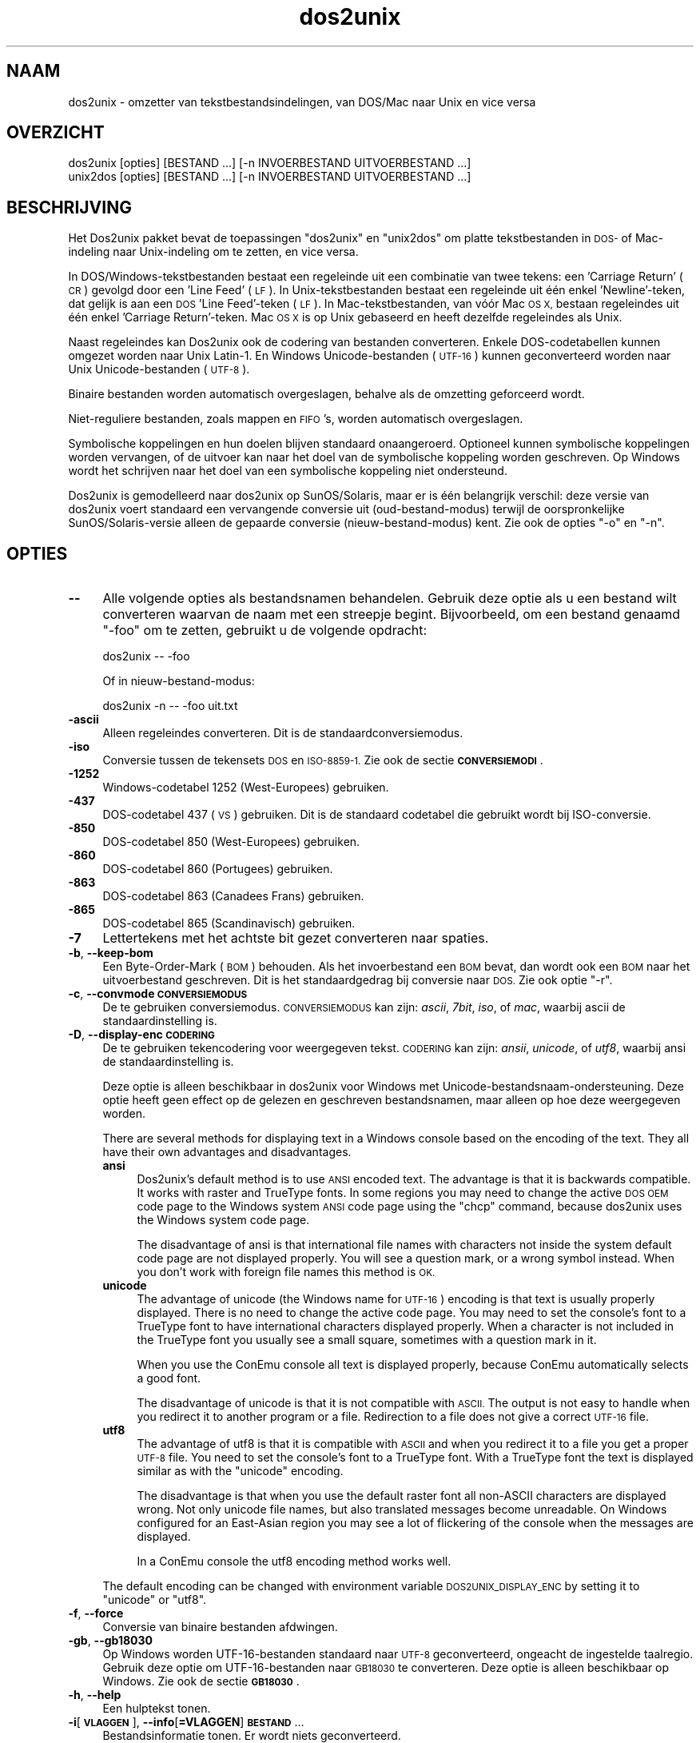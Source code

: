 .\" Automatically generated by Pod::Man 2.28 (Pod::Simple 3.31)
.\"
.\" Standard preamble:
.\" ========================================================================
.de Sp \" Vertical space (when we can't use .PP)
.if t .sp .5v
.if n .sp
..
.de Vb \" Begin verbatim text
.ft CW
.nf
.ne \\$1
..
.de Ve \" End verbatim text
.ft R
.fi
..
.\" Set up some character translations and predefined strings.  \*(-- will
.\" give an unbreakable dash, \*(PI will give pi, \*(L" will give a left
.\" double quote, and \*(R" will give a right double quote.  \*(C+ will
.\" give a nicer C++.  Capital omega is used to do unbreakable dashes and
.\" therefore won't be available.  \*(C` and \*(C' expand to `' in nroff,
.\" nothing in troff, for use with C<>.
.tr \(*W-
.ds C+ C\v'-.1v'\h'-1p'\s-2+\h'-1p'+\s0\v'.1v'\h'-1p'
.ie n \{\
.    ds -- \(*W-
.    ds PI pi
.    if (\n(.H=4u)&(1m=24u) .ds -- \(*W\h'-12u'\(*W\h'-12u'-\" diablo 10 pitch
.    if (\n(.H=4u)&(1m=20u) .ds -- \(*W\h'-12u'\(*W\h'-8u'-\"  diablo 12 pitch
.    ds L" ""
.    ds R" ""
.    ds C` ""
.    ds C' ""
'br\}
.el\{\
.    ds -- \|\(em\|
.    ds PI \(*p
.    ds L" ``
.    ds R" ''
.    ds C`
.    ds C'
'br\}
.\"
.\" Escape single quotes in literal strings from groff's Unicode transform.
.ie \n(.g .ds Aq \(aq
.el       .ds Aq '
.\"
.\" If the F register is turned on, we'll generate index entries on stderr for
.\" titles (.TH), headers (.SH), subsections (.SS), items (.Ip), and index
.\" entries marked with X<> in POD.  Of course, you'll have to process the
.\" output yourself in some meaningful fashion.
.\"
.\" Avoid warning from groff about undefined register 'F'.
.de IX
..
.nr rF 0
.if \n(.g .if rF .nr rF 1
.if (\n(rF:(\n(.g==0)) \{
.    if \nF \{
.        de IX
.        tm Index:\\$1\t\\n%\t"\\$2"
..
.        if !\nF==2 \{
.            nr % 0
.            nr F 2
.        \}
.    \}
.\}
.rr rF
.\" ========================================================================
.\"
.IX Title "dos2unix 1"
.TH dos2unix 1 "2015-09-30" "dos2unix" "2015-09-30"
.\" For nroff, turn off justification.  Always turn off hyphenation; it makes
.\" way too many mistakes in technical documents.
.if n .ad l
.nh
.SH "NAAM"
.IX Header "NAAM"
dos2unix \- omzetter van tekstbestandsindelingen, van DOS/Mac naar Unix en
vice versa
.SH "OVERZICHT"
.IX Header "OVERZICHT"
.Vb 2
\&    dos2unix [opties] [BESTAND ...] [\-n INVOERBESTAND UITVOERBESTAND ...]
\&    unix2dos [opties] [BESTAND ...] [\-n INVOERBESTAND UITVOERBESTAND ...]
.Ve
.SH "BESCHRIJVING"
.IX Header "BESCHRIJVING"
Het Dos2unix pakket bevat de toepassingen \f(CW\*(C`dos2unix\*(C'\fR en \f(CW\*(C`unix2dos\*(C'\fR om
platte tekstbestanden in \s-1DOS\-\s0 of Mac-indeling naar Unix-indeling om te
zetten, en vice versa.
.PP
In DOS/Windows\-tekstbestanden bestaat een regeleinde uit een combinatie van
twee tekens: een 'Carriage Return' (\s-1CR\s0) gevolgd door een 'Line Feed' (\s-1LF\s0).
In Unix-tekstbestanden bestaat een regeleinde uit één enkel 'Newline'\-teken,
dat gelijk is aan een \s-1DOS \s0'Line Feed'-teken (\s-1LF\s0).   In Mac-tekstbestanden,
van vóór Mac \s-1OS X,\s0 bestaan regeleindes uit één enkel 'Carriage
Return'-teken.  Mac \s-1OS X\s0 is op Unix gebaseerd en heeft dezelfde regeleindes
als Unix.
.PP
Naast regeleindes kan Dos2unix ook de codering van bestanden converteren.
Enkele DOS-codetabellen kunnen omgezet worden naar Unix Latin\-1.  En Windows
Unicode-bestanden (\s-1UTF\-16\s0) kunnen geconverteerd worden naar Unix
Unicode-bestanden (\s-1UTF\-8\s0).
.PP
Binaire bestanden worden automatisch overgeslagen, behalve als de omzetting
geforceerd wordt.
.PP
Niet-reguliere bestanden, zoals mappen en \s-1FIFO\s0's, worden automatisch
overgeslagen.
.PP
Symbolische koppelingen en hun doelen blijven standaard onaangeroerd.
Optioneel kunnen symbolische koppelingen worden vervangen, of de uitvoer kan
naar het doel van de symbolische koppeling worden geschreven.  Op Windows
wordt het schrijven naar het doel van een symbolische koppeling niet
ondersteund.
.PP
Dos2unix is gemodelleerd naar dos2unix op SunOS/Solaris, maar er is één
belangrijk verschil: deze versie van dos2unix voert standaard een
vervangende conversie uit (oud-bestand-modus) terwijl de oorspronkelijke
SunOS/Solaris\-versie alleen de gepaarde conversie (nieuw-bestand-modus)
kent.  Zie ook de opties \f(CW\*(C`\-o\*(C'\fR en \f(CW\*(C`\-n\*(C'\fR.
.SH "OPTIES"
.IX Header "OPTIES"
.IP "\fB\-\-\fR" 4
.IX Item "--"
Alle volgende opties als bestandsnamen behandelen.  Gebruik deze optie als u
een bestand wilt converteren waarvan de naam met een streepje begint.
Bijvoorbeeld, om een bestand genaamd \*(L"\-foo\*(R" om te zetten, gebruikt u de
volgende opdracht:
.Sp
.Vb 1
\&    dos2unix \-\- \-foo
.Ve
.Sp
Of in nieuw-bestand-modus:
.Sp
.Vb 1
\&    dos2unix \-n \-\- \-foo uit.txt
.Ve
.IP "\fB\-ascii\fR" 4
.IX Item "-ascii"
Alleen regeleindes converteren.  Dit is de standaardconversiemodus.
.IP "\fB\-iso\fR" 4
.IX Item "-iso"
Conversie tussen de tekensets \s-1DOS\s0 en \s-1ISO\-8859\-1. \s0 Zie ook de sectie
\&\fB\s-1CONVERSIEMODI\s0\fR.
.IP "\fB\-1252\fR" 4
.IX Item "-1252"
Windows-codetabel 1252 (West-Europees) gebruiken.
.IP "\fB\-437\fR" 4
.IX Item "-437"
DOS-codetabel 437 (\s-1VS\s0) gebruiken.  Dit is de standaard codetabel die
gebruikt wordt bij ISO-conversie.
.IP "\fB\-850\fR" 4
.IX Item "-850"
DOS-codetabel 850 (West-Europees) gebruiken.
.IP "\fB\-860\fR" 4
.IX Item "-860"
DOS-codetabel 860 (Portugees) gebruiken.
.IP "\fB\-863\fR" 4
.IX Item "-863"
DOS-codetabel 863 (Canadees Frans) gebruiken.
.IP "\fB\-865\fR" 4
.IX Item "-865"
DOS-codetabel 865 (Scandinavisch) gebruiken.
.IP "\fB\-7\fR" 4
.IX Item "-7"
Lettertekens met het achtste bit gezet converteren naar spaties.
.IP "\fB\-b\fR, \fB\-\-keep\-bom\fR" 4
.IX Item "-b, --keep-bom"
Een Byte-Order-Mark (\s-1BOM\s0) behouden.  Als het invoerbestand een \s-1BOM\s0 bevat,
dan wordt ook een \s-1BOM\s0 naar het uitvoerbestand geschreven.  Dit is het
standaardgedrag bij conversie naar \s-1DOS. \s0 Zie ook optie \f(CW\*(C`\-r\*(C'\fR.
.IP "\fB\-c\fR, \fB\-\-convmode \s-1CONVERSIEMODUS\s0\fR" 4
.IX Item "-c, --convmode CONVERSIEMODUS"
De te gebruiken conversiemodus.  \s-1CONVERSIEMODUS\s0 kan zijn: \fIascii\fR, \fI7bit\fR,
\&\fIiso\fR, of \fImac\fR, waarbij ascii de standaardinstelling is.
.IP "\fB\-D\fR, \fB\-\-display\-enc \s-1CODERING\s0\fR" 4
.IX Item "-D, --display-enc CODERING"
De te gebruiken tekencodering voor weergegeven tekst.  \s-1CODERING\s0 kan zijn:
\&\fIansii\fR, \fIunicode\fR, of \fIutf8\fR, waarbij ansi de standaardinstelling is.
.Sp
Deze optie is alleen beschikbaar in dos2unix voor Windows met
Unicode-bestandsnaam-ondersteuning.  Deze optie heeft geen effect op de
gelezen en geschreven bestandsnamen, maar alleen op hoe deze weergegeven
worden.
.Sp
There are several methods for displaying text in a Windows console based on
the encoding of the text. They all have their own advantages and
disadvantages.
.RS 4
.IP "\fBansi\fR" 4
.IX Item "ansi"
Dos2unix's default method is to use \s-1ANSI\s0 encoded text. The advantage is that
it is backwards compatible. It works with raster and TrueType fonts. In some
regions you may need to change the active \s-1DOS OEM\s0 code page to the Windows
system \s-1ANSI\s0 code page using the \f(CW\*(C`chcp\*(C'\fR command, because dos2unix uses the
Windows system code page.
.Sp
The disadvantage of ansi is that international file names with characters
not inside the system default code page are not displayed properly. You will
see a question mark, or a wrong symbol instead. When you don't work with
foreign file names this method is \s-1OK.\s0
.IP "\fBunicode\fR" 4
.IX Item "unicode"
The advantage of unicode (the Windows name for \s-1UTF\-16\s0) encoding is that text
is usually properly displayed. There is no need to change the active code
page.  You may need to set the console's font to a TrueType font to have
international characters displayed properly. When a character is not
included in the TrueType font you usually see a small square, sometimes with
a question mark in it.
.Sp
When you use the ConEmu console all text is displayed properly, because
ConEmu automatically selects a good font.
.Sp
The disadvantage of unicode is that it is not compatible with \s-1ASCII.\s0 The
output is not easy to handle when you redirect it to another program or a
file.  Redirection to a file does not give a correct \s-1UTF\-16\s0 file.
.IP "\fButf8\fR" 4
.IX Item "utf8"
The advantage of utf8 is that it is compatible with \s-1ASCII\s0 and when you
redirect it to a file you get a proper \s-1UTF\-8\s0 file. You need to set the
console's font to a TrueType font. With a TrueType font the text is
displayed similar as with the \f(CW\*(C`unicode\*(C'\fR encoding.
.Sp
The disadvantage is that when you use the default raster font all non-ASCII
characters are displayed wrong. Not only unicode file names, but also
translated messages become unreadable. On Windows configured for an
East-Asian region you may see a lot of flickering of the console when the
messages are displayed.
.Sp
In a ConEmu console the utf8 encoding method works well.
.RE
.RS 4
.Sp
The default encoding can be changed with environment variable
\&\s-1DOS2UNIX_DISPLAY_ENC\s0 by setting it to \f(CW\*(C`unicode\*(C'\fR or \f(CW\*(C`utf8\*(C'\fR.
.RE
.IP "\fB\-f\fR, \fB\-\-force\fR" 4
.IX Item "-f, --force"
Conversie van binaire bestanden afdwingen.
.IP "\fB\-gb\fR, \fB\-\-gb18030\fR" 4
.IX Item "-gb, --gb18030"
Op Windows worden UTF\-16\-bestanden standaard naar \s-1UTF\-8\s0 geconverteerd,
ongeacht de ingestelde taalregio.  Gebruik deze optie om UTF\-16\-bestanden
naar \s-1GB18030\s0 te converteren.  Deze optie is alleen beschikbaar op Windows.
Zie ook de sectie \fB\s-1GB18030\s0\fR.
.IP "\fB\-h\fR, \fB\-\-help\fR" 4
.IX Item "-h, --help"
Een hulptekst tonen.
.IP "\fB\-i\fR[\fB\s-1VLAGGEN\s0\fR], \fB\-\-info\fR[\fB=VLAGGEN\fR] \fB\s-1BESTAND\s0\fR..." 4
.IX Item "-i[VLAGGEN], --info[=VLAGGEN] BESTAND..."
Bestandsinformatie tonen.  Er wordt niets geconverteerd.
.Sp
De volgende informatie wordt weergegeven, in deze volgorde: het aantal
DOS-regeleindes, het aantal Unix-regeleindes, het aantal Mac-regeleindes, de
Byte-Order-Mark, of het een tekst\- of binair bestand is, en de bestandsnaam.
.Sp
Voorbeelduitvoer:
.Sp
.Vb 8
\&     6       0       0  no_bom    text    dos.txt
\&     0       6       0  no_bom    text    unix.txt
\&     0       0       6  no_bom    text    mac.txt
\&     6       6       6  no_bom    text    mixed.txt
\&    50       0       0  UTF\-16LE  text    utf16le.txt
\&     0      50       0  no_bom    text    utf8unix.txt
\&    50       0       0  UTF\-8     text    utf8dos.txt
\&     2     418     219  no_bom    binary  dos2unix.exe
.Ve
.Sp
Bij de optie kunnen één of meer vlaggen meegegeven worden om de uitvoer te
beperken.
.RS 4
.IP "\fBd\fR" 4
.IX Item "d"
Het aantal DOS-regeleindes tonen.
.IP "\fBu\fR" 4
.IX Item "u"
Het aantal Unix-regeleindes tonen.
.IP "\fBm\fR" 4
.IX Item "m"
Het aantal Mac-regeleindes tonen.
.IP "\fBb\fR" 4
.IX Item "b"
De Byte-Order-Mark tonen.
.IP "\fBt\fR" 4
.IX Item "t"
Tonen of het bestand tekst is of binair.
.IP "\fBc\fR" 4
.IX Item "c"
Alleen de namen tonen van de bestanden die geconverteerd zouden worden.
.Sp
Met de vlag \f(CW\*(C`c\*(C'\fR toont dos2unix alleen de bestanden die DOS-regeleindes
bevatten, en unix2dos alleen de bestanden die Unix-regeleindes bevatten.
.RE
.RS 4
.Sp
Voorbeelden:
.Sp
Informatie weergeven voor alle bestanden met de extensie 'txt':
.Sp
.Vb 1
\&    dos2unix \-i *.txt
.Ve
.Sp
Alleen de aantallen DOS-regeleindes en Unix-regeleindes tonen:
.Sp
.Vb 1
\&    dos2unix \-idu *.txt
.Ve
.Sp
Alleen de Byte-Order-Mark tonen:
.Sp
.Vb 1
\&    dos2unix \-\-info=b *.txt
.Ve
.Sp
De bestanden opsommen die DOS-regeleindes bevatten:
.Sp
.Vb 1
\&    dos2unix \-ic *.txt
.Ve
.Sp
De bestanden opsommen die Unix-regeleindes bevatten:
.Sp
.Vb 1
\&    unix2dos \-ic *.txt
.Ve
.Sp
Alleen bestanden die DOS-regeleindes bevatten converteren en andere
bestanden ongemoeid laten:
.Sp
.Vb 1
\&    dos2unix \-ic *.txt | xargs dos2unix
.Ve
.Sp
De bestanden vinden die DOS-regeleindes bevatten:
.Sp
.Vb 1
\&    find \-name \*(Aq*.txt\*(Aq | xargs dos2unix \-ic
.Ve
.RE
.IP "\fB\-k\fR, \fB\-\-keepdate\fR" 4
.IX Item "-k, --keepdate"
Het tijdsstempel van het invoerbestand behouden voor het uitvoerbestand.
.IP "\fB\-L\fR, \fB\-\-license\fR" 4
.IX Item "-L, --license"
De softwarelicentie tonen.
.IP "\fB\-l\fR, \fB\-\-newline\fR" 4
.IX Item "-l, --newline"
Een extra regeleinde toevoegen.
.Sp
\&\fBdos2unix\fR: Alleen DOS-regeleindes worden omgezet naar twee
Unix-regeleindes.  In Mac-modus worden alleen Mac-regeleindes omgezet naar
twee Unix-regeleindes.
.Sp
\&\fBunix2dos\fR: Alleen Unix-regeleindes worden omgezet naar twee
DOS-regeleindes.  In Mac-modus worden Unix-regeleindes omgezet naar twee
Mac-regeleindes.
.IP "\fB\-m\fR, \fB\-\-add\-bom\fR" 4
.IX Item "-m, --add-bom"
Een Byte-Order-Mark (\s-1BOM\s0) naar het uitvoerbestand schrijven.  Standaard
wordt een \s-1UTF\-8\-BOM\s0 geschreven.
.Sp
Als het invoerbestand in \s-1UTF\-16\s0 is, en de optie \f(CW\*(C`\-u\*(C'\fR is gegeven, dan wordt
een \s-1UTF\-16\-BOM\s0 geschreven.
.Sp
Gebruik deze optie nooit als de codering van het uitvoerbestand niet \s-1UTF\-8,
UTF\-16,\s0 of \s-1GB18030\s0 is.  Zie ook de sectie \fB\s-1UNICODE\s0\fR.
.IP "\fB\-n\fR, \fB\-\-newfile \s-1INVOERBESTAND UITVOERBESTAND\s0\fR ..." 4
.IX Item "-n, --newfile INVOERBESTAND UITVOERBESTAND ..."
Nieuw-bestand-modus.  Het bestand \s-1INVOERBESTAND\s0 converteren en naar bestand
\&\s-1UITVOERBESTAND\s0 schrijven. Bestandsnamen moeten opgegeven worden in paren.
Jokertekens moeten \fIniet\fRgebruikt worden, anders \fIverlies\fR je de
bestanden.
.Sp
De gebruiker die de conversie start in nieuw-bestand (gepaarde) modus wordt
de eigenaar van het geconverteerde bestand.  De lees/schrijf\-toegangsrechten
van het nieuwe bestand worden de toegangsrechten van het originele bestand
minus de \fIumask\fR\|(1) van de gebruiker die de conversie draait.
.IP "\fB\-o\fR, \fB\-\-oldfile \s-1BESTAND\s0\fR ..." 4
.IX Item "-o, --oldfile BESTAND ..."
Oud-bestand-modus.  Het bestand \s-1BESTAND\s0 converteren en overschrijven.  Dit
is de standaard modus.  Jokertekens kunnen gebruikt worden.
.Sp
In oud-bestand (vervangende) modus krijgt het geconverteerde bestand
dezelfde eigenaar, groep en lees/schrijf\-rechten als het originele bestand.
Ook wanneer het bestand wordt omgezet door een andere gebruiker die
schrijfrechten heeft op het bestand (b.v. gebruiker root).  De omzetting
wordt afgebroken wanneer het niet mogelijk is de originele waardes te
behouden.  Verandering van eigenaar kan betekenen dat de originele eigenaar
het bestand niet meer kan lezen.  Verandering van groep zou een
veiligheidsrisico kunnen zijn, het bestand zou leesbaar kunnen worden voor
personen voor wie het niet bestemd is.  Behoud van eigenaar, groep en
lees/schrijf\-rechten wordt alleen ondersteund op Unix.
.IP "\fB\-q\fR, \fB\-\-quiet\fR" 4
.IX Item "-q, --quiet"
Stille werking.  Alle waarschuwingen onderdrukken.  De afsluitwaarde is nul,
behalve wanneer verkeerde opties worden gegeven.
.IP "\fB\-r\fR, \fB\-\-remove\-bom\fR" 4
.IX Item "-r, --remove-bom"
Een Byte-Order-Mark (\s-1BOM\s0) verwijderen.  Er wordt geen \s-1BOM\s0 naar het
uitvoerbestand geschreven.  Dit is het standaardgedrag bij conversie naar
Unix.  Zie ook optie \f(CW\*(C`\-b\*(C'\fR.
.IP "\fB\-s\fR, \fB\-\-safe\fR" 4
.IX Item "-s, --safe"
Binaire bestanden overslaan (standaard).
.IP "\fB\-u\fR, \fB\-\-keep\-utf16\fR" 4
.IX Item "-u, --keep-utf16"
De originele UTF\-16\-codering van het invoerbestand behouden.  Het
uitvoerbestand wordt in dezelfde UTF\-16\-codering (little endian of big
endian) geschreven als het invoerbestand.  Dit voorkomt conversie naar
\&\s-1UTF\-8. \s0 Er wordt ook een corresponderende \s-1UTF\-16\-BOM\s0 geschreven.  Deze optie
kan uitgeschakeld worden met de optie \f(CW\*(C`\-ascii\*(C'\fR.
.IP "\fB\-ul\fR, \fB\-\-assume\-utf16le\fR" 4
.IX Item "-ul, --assume-utf16le"
Veronderstellen dat de indeling van het invoerbestand \s-1UTF\-16LE\s0 is.
.Sp
Wanneer het invoerbestand een Byte-Order-Mark (\s-1BOM\s0) bevat, dan gaat deze \s-1BOM\s0
vóór deze optie.
.Sp
Wanneer een verkeerde aanname is gemaakt (het invoerbestand was geen
\&\s-1UTF\-16LE\s0) en de conversie verliep met succes, dan krijgt u een UTF\-8\-bestand
met verkeerde tekst.  De verkeerde conversie kan ongedaan worden gemaakt
door met \fIiconv\fR\|(1) het UTF\-8\-uitvoerbestand terug om te zetten naar
\&\s-1UTF\-16LE. \s0 Dit zal het originele bestand terug brengen.
.Sp
De aanname van \s-1UTF\-16LE\s0 werkt als een \fIconversiemodus\fR.  Door de
standaardmodus \fIascii\fR in te schakelen wordt de UTF\-16LE\-veronderstelling
uitgeschakeld.
.IP "\fB\-ub\fR, \fB\-\-assume\-utf16be\fR" 4
.IX Item "-ub, --assume-utf16be"
Veronderstellen dat de indeling van het invoerbestand \s-1UTF\-16BE\s0 is.
.Sp
Deze optie werkt hetzelfde als optie \f(CW\*(C`\-ul\*(C'\fR.
.IP "\fB\-v\fR, \fB\-\-verbose\fR" 4
.IX Item "-v, --verbose"
Extra meldingen weergeven.  Er wordt extra informatie getoond over
Byte-Order-Marks en het aantal geconverteerde regeleindes.
.IP "\fB\-F\fR, \fB\-\-follow\-symlink\fR" 4
.IX Item "-F, --follow-symlink"
Symbolische koppelingen volgen en de doelen converteren.
.IP "\fB\-R\fR, \fB\-\-replace\-symlink\fR" 4
.IX Item "-R, --replace-symlink"
Symbolische koppelingen vervangen door geconverteerde bestanden (de
originele doelbestanden blijven ongewijzigd).
.IP "\fB\-S\fR, \fB\-\-skip\-symlink\fR" 4
.IX Item "-S, --skip-symlink"
Symbolische koppelingen en doelen ongewijzigd laten (standaard).
.IP "\fB\-V\fR, \fB\-\-version\fR" 4
.IX Item "-V, --version"
Versie-informatie tonen.
.SH "MAC-MODUS"
.IX Header "MAC-MODUS"
In normale modus worden DOS-regeleindes naar Unix omgezet en vice versa.
Mac-regeleindes worden niet omgezet.
.PP
In Mac-modus worden Mac-regeleindes naar Unix omgezet en vice versa.
DOS-regeleindes blijven ongewijzigd.
.PP
Om in Mac-modus te draaien kunt u de opdrachtregeloptie \f(CW\*(C`\-c mac\*(C'\fR gebruiken,
of de opdrachten \f(CW\*(C`mac2unix\*(C'\fR of \f(CW\*(C`unix2mac\*(C'\fR.
.SH "CONVERSIEMODI"
.IX Header "CONVERSIEMODI"
.IP "\fBascii\fR" 4
.IX Item "ascii"
In modus \f(CW\*(C`ascii\*(C'\fR worden alleen regeleindes omgezet.  Dit is de
standaardmodus.
.Sp
Hoewel de naam van deze modus \s-1ASCII\s0 is, wat een 7\-bits standaard is, is de
werkelijke modus 8\-bits.  Gebruik altijd deze modus wanneer u Unicode
UTF\-8\-bestanden omzet.
.IP "\fB7bit\fR" 4
.IX Item "7bit"
Alle 8\-bits niet-ASCII lettertekens (met waardes van 128 t/m 255) worden
omgezet naar een 7\-bits spatie.
.IP "\fBiso\fR" 4
.IX Item "iso"
Tekens worden omgezet tussen een DOS-tekenset (codetabel) en de ISO-tekenset
\&\s-1ISO\-8859\-1 \s0(Latin\-1) op Unix.  DOS-tekens zonder een ISO\-8859\-1\-equivalent,
waarvoor dus geen omzetting mogelijk is, worden omgezet in een punt.
Hetzelfde geldt voor ISO\-8859\-1\-tekens zonder DOS-tegenhanger.
.Sp
Wanneer alleen optie \f(CW\*(C`\-iso\*(C'\fR gebruikt wordt, zal dos2unix proberen de
actieve codetabel te gebruiken.  Als dat niet mogelijk is wordt codetabel
\&\s-1CP437\s0 gebruikt, die vooral in de \s-1VS\s0 gebruikt wordt.  Om een bepaalde
codetabel te forceren, kunt u de opties \f(CW\*(C`\-850\*(C'\fR (West-Europees), \f(CW\*(C`\-860\*(C'\fR
(Portugees), \f(CW\*(C`\-863\*(C'\fR (Canadees Frans) of \f(CW\*(C`\-865\*(C'\fR (Scandinavisch) gebruiken.
Windows-codetabel \s-1CP1252 \s0(West-Europees) wordt ook ondersteund met optie
\&\f(CW\*(C`\-1252\*(C'\fR.  Gebruik voor andere codetabellen dos2unix in combinatie met
\&\fIiconv\fR\|(1).  Iconv kan omzetten tussen een lange lijst tekensetcoderingen.
.Sp
Gebruik ISO-conversie nooit op Unicode-tekstbestanden.  Het zal
UTF\-8\-gecodeerde bestanden beschadigen.
.Sp
Enkele voorbeelden:
.Sp
Omzetten van de standaard DOS-codetabel naar Unix Latin\-1:
.Sp
.Vb 1
\&    dos2unix \-iso \-n in.txt uit.txt
.Ve
.Sp
Omzetten van \s-1DOS CP850\s0 naar Unix Latin\-1:
.Sp
.Vb 1
\&    dos2unix \-850 \-n in.txt uit.txt
.Ve
.Sp
Omzetten van Windows \s-1CP1252\s0 naar Unix Latin\-1:
.Sp
.Vb 1
\&    dos2unix \-1252 \-n in.txt uit.txt
.Ve
.Sp
Omzetten van Windows \s-1CP1252\s0 naar Unix \s-1UTF\-8 \s0(Unicode):
.Sp
.Vb 1
\&    iconv \-f CP1252 \-t UTF\-8 in.txt | dos2unix > uit.txt
.Ve
.Sp
Omzetten van Unix Latin\-1 naar de standaard DOS-codetabel:
.Sp
.Vb 1
\&    unix2dos \-iso \-n in.txt uit.txt
.Ve
.Sp
Omzetten van Unix Latin\-1 naar \s-1DOS CP850:\s0
.Sp
.Vb 1
\&    unix2dos \-850 \-n in.txt uit.txt
.Ve
.Sp
Omzetten van Unix Latin\-1 naar Windows \s-1CP1252:\s0
.Sp
.Vb 1
\&    unix2dos \-1252 \-n in.txt uit.txt
.Ve
.Sp
Omzetten van Unix \s-1UTF\-8 \s0(Unicode) naar Windows \s-1CP1252:\s0
.Sp
.Vb 1
\&    unix2dos < in.txt | iconv \-f UTF\-8 \-t CP1252 > uit.txt
.Ve
.Sp
Zie ook <http://czyborra.com/charsets/codepages.html> en
<http://czyborra.com/charsets/iso8859.html>.
.SH "UNICODE"
.IX Header "UNICODE"
.SS "Coderingen"
.IX Subsection "Coderingen"
Er bestaan verschillende Unicode-coderingen.  Op Unix en Linux zijn
Unicode-bestanden typisch gecodeerd in \s-1UTF\-8. \s0 Op Windows kunnen
Unicode-tekstbestanden gecodeerd zijn in \s-1UTF\-8, UTF\-16\s0 of \s-1UTF\-16\s0 big endian,
maar ze zijn meestal gecodeerd in \s-1UTF\-16.\s0
.SS "Conversie"
.IX Subsection "Conversie"
Unicode-tekstbestanden kunnen \s-1DOS\-,\s0 Unix\- of Mac-regeleindes hebben, net als
reguliere tekstbestanden.
.PP
Alle versies van dos2unix en unix2dos kunnen UTF\-8\-gecodeerde bestanden
omzetten, want \s-1UTF\-8\s0 is ontworpen op compatibiliteit met \s-1ASCII.\s0
.PP
Dos2unix en unix2dos met Unicode UTF\-16\-ondersteuning kunnen little en big
endian UTF\-16\-gecodeerde tekstbestanden lezen.  Om er achter te komen of
dos2unix gebouwd is met \s-1UTF\-16\-\s0 ondersteuning, typt u \f(CW\*(C`dos2unix \-V\*(C'\fR.
.PP
Op Unix/Linux worden UTF\-16\-bestanden geconverteerd naar de codering van de
ingestelde taalregio.  Gebruik de opdracht \fBlocale\fR(1) om te zien wat de
ingestelde codering is.  Wanneer conversie niet mogelijk is, treedt er een
fout op en wordt het bestand overgeslagen.
.PP
Op Windows worden UTF\-16\-bestanden standaard naar \s-1UTF\-8\s0 geconverteerd.
UTF\-8\-tekstbestanden worden alom goed ondersteund, zowel op Windows als
Unix/Linux.
.PP
De \s-1UTF\-16\-\s0 en UTF\-8\-coderingen zijn volledig compatibel, er gaat bij het
converteren niets verloren.  Als er tijdens de conversie van \s-1UTF\-16\s0 naar
\&\s-1UTF\-8\s0 een fout optreedt, bijvoorbeeld omdat het UTF\-16\-invoerbestand een
fout bevat, dan wordt het bestand overgeslagen.
.PP
Wanneer \f(CW\*(C`\-u\*(C'\fR gebruikt wordt, wordt het uitvoerbestand in dezelfde
UTF\-16\-codering geschreven als het invoerbestand. Optie \f(CW\*(C`\-u\*(C'\fR voorkomt
conversie naar \s-1UTF\-8.\s0
.PP
Dos2unix en unix2dos hebben geen optie om van \s-1UTF\-8\s0 naar \s-1UTF\-16\s0 te
converteren.
.PP
\&\s-1ISO\-\s0 en 7\-bits\-conversie werken niet op UTF\-16\-bestanden.
.SS "Byte-Order-Mark"
.IX Subsection "Byte-Order-Mark"
Op Windows bevatten Unicode-tekstbestanden gewoonlijk een Byte-Order-Mark
(\s-1BOM\s0), omdat veel Windows-programma's (inclusief Kladblok) standaard een \s-1BOM\s0
toevoegen.  Zie ook <http://en.wikipedia.org/wiki/Byte_order_mark>.
.PP
Op Unix hebben Unicode-tekstbestanden meestal geen \s-1BOM. \s0 Er wordt aangenomen
dat de codering van tekstbestanden gelijk is aan de tekencodering van de
ingestelde taalregio.
.PP
Dos2unix kan alleen detecteren of een bestand in UTF\-16\-codering is als het
bestand een \s-1BOM\s0 bevat.  Wanneer een UTF\-16\-bestand geen \s-1BOM\s0 heeft, ziet
dos2unix het bestand als een binair bestand.
.PP
Gebruik optie \f(CW\*(C`\-ul\*(C'\fR of \f(CW\*(C`\-ub\*(C'\fR om een UTF\-16\-bestand zonder \s-1BOM\s0 om te
zetten.
.PP
Dos2unix schrijft standaard geen \s-1BOM\s0 in het uitvoerbestand.  Met optie \f(CW\*(C`\-b\*(C'\fR
schrijft dos2unix een \s-1BOM\s0 wanneer het invoerbestand een \s-1BOM\s0 bevat.
.PP
Unix2dos schrijft standaard een \s-1BOM\s0 in het uitvoerbestand wanneer het
invoerbestand een \s-1BOM\s0 bevat.  Gebruik optie \f(CW\*(C`\-r\*(C'\fR om de \s-1BOM\s0 te verwijderen.
.PP
Dos2unix en unix2dos schrijven altijd een \s-1BOM\s0 wanneer optie \f(CW\*(C`\-m\*(C'\fR gebruikt
wordt.
.SS "Unicode-bestandsnamen op Windows"
.IX Subsection "Unicode-bestandsnamen op Windows"
Dos2unix heeft optionele ondersteuning voor het lezen en schrijven van
Unicode-bestandsnamen in de Windows Opdrachtprompt.  Dit betekent dat
dos2unix bestanden kan openen waarvan de naam tekens bevat die niet
voorkomen in de standaard ANSI-codetabel.  Om te zien of dos2unix voor
Windows gecompileerd werd met ondersteuning voor Unicode-bestandsnamen, typt
u \f(CW\*(C`dos2unix \-V\*(C'\fR.
.PP
Er zijn enige problemen met het weergeven van Unicode-bestandsnamen in een
Windows-console; zie bij optie \f(CW\*(C`\-D\*(C'\fR, \f(CW\*(C`\-\-display\-enc\*(C'\fR.  De bestandsnamen
kunnen verkeerd weergegeven worden, maar de bestanden zullen geschreven
worden met de correcte naam.
.SS "Unicode-voorbeelden"
.IX Subsection "Unicode-voorbeelden"
Omzetten van Windows \s-1UTF\-16 \s0(met \s-1BOM\s0) naar Unix \s-1UTF\-8:\s0
.PP
.Vb 1
\&    dos2unix \-n in.txt uit.txt
.Ve
.PP
Omzetten van Windows \s-1UTF\-16LE \s0(zonder \s-1BOM\s0) naar Unix \s-1UTF\-8:\s0
.PP
.Vb 1
\&    dos2unix \-ul \-n in.txt uit.txt
.Ve
.PP
Omzetten van Unix \s-1UTF\-8\s0 naar Windows \s-1UTF\-8\s0 met \s-1BOM:\s0
.PP
.Vb 1
\&    unix2dos \-m \-n in.txt uit.txt
.Ve
.PP
Omzetten van Unix \s-1UTF\-8\s0 naar Windows \s-1UTF\-16:\s0
.PP
.Vb 1
\&    unix2dos < in.txt | iconv \-f UTF\-8 \-t UTF\-16 > uit.txt
.Ve
.SH "GB18030"
.IX Header "GB18030"
\&\s-1GB18030\s0 is een standaard van de Chinese overheid.  Een subset van de
GB18030\-standaard is officieel verplicht voor alle softwareproducten die in
China verkocht worden.  Zie ook <http://en.wikipedia.org/wiki/GB_18030>.
.PP
\&\s-1GB18030\s0 is volledig compatibel met Unicode, en kan als een
Unicodetransformatie beschouwd worden.  Net als \s-1UTF\-8\s0 is \s-1GB18030\s0 compatibel
met \s-1ASCII.  GB18030\s0 is ook compatibel met Windows-codetabel 936 (ook wel \s-1GBK\s0
genoemd).
.PP
Op Unix/Linux worden UTF\-16\-bestanden naar \s-1GB18030\s0 geconverteerd wanneer de
taalregio-codering \s-1GB18030\s0 is.  Merk op dat dit alleen werkt als deze
taalregio-instelling door het systeem ondersteund wordt.  Gebruik het
commando \f(CW\*(C`locale \-a\*(C'\fR voor een overzicht van de beschikbare taalregio's.
.PP
Op Windows dient u de optie \f(CW\*(C`\-gb\*(C'\fR te gebruiken om UTF\-16\-bestanden naar
\&\s-1GB18030\s0 te converteren.
.PP
GB18030\-bestanden kunnen een Byte-Order-Mark bevatten, net als
Unicode-bestanden.
.SH "VOORBEELDEN"
.IX Header "VOORBEELDEN"
Invoer lezen van standaardinvoer en uitvoer schrijven naar standaarduitvoer:
.PP
.Vb 2
\&    dos2unix
\&    dos2unix \-l \-c mac
.Ve
.PP
Omzetten en vervangen van a.txt; omzetten en vervangen van b.txt:
.PP
.Vb 2
\&    dos2unix a.txt b.txt
\&    dos2unix \-o a.txt b.txt
.Ve
.PP
Omzetten en vervangen van a.txt in ascii-conversiemodus:
.PP
.Vb 1
\&    dos2unix a.txt
.Ve
.PP
Omzetten en vervangen van a.txt in ascii-conversiemodus; omzetten en
vervangen van b.txt in 7\-bits conversiemodus:
.PP
.Vb 3
\&    dos2unix a.txt \-c 7bit b.txt
\&    dos2unix \-c ascii a.txt \-c 7bit b.txt
\&    dos2unix \-ascii a.txt \-7 b.txt
.Ve
.PP
Omzetten van a.txt van Mac\- naar Unix-indeling:
.PP
.Vb 2
\&    dos2unix \-c mac a.txt
\&    mac2unix a.txt
.Ve
.PP
Omzetten van a.txt van Unix\- naar Mac-indeling:
.PP
.Vb 2
\&    unix2dos \-c mac a.txt
\&    unix2mac a.txt
.Ve
.PP
Omzetten en vervangen van a.txt met behoud van origineel tijdsstempel:
.PP
.Vb 2
\&    dos2unix \-k a.txt
\&    dos2unix \-k \-o a.txt
.Ve
.PP
Omzetten van a.txt en resultaat naar e.txt schrijven:
.PP
.Vb 1
\&    dos2unix \-n a.txt e.txt
.Ve
.PP
Omzetten van a.txt en naar e.txt schrijven, met tijdsstempel van e.txt
gelijk aan die van a.txt:
.PP
.Vb 1
\&    dos2unix \-k \-n a.txt e.txt
.Ve
.PP
Omzetten en vervangen van a.txt; omzetten van b.txt en naar e.txt schrijven:
.PP
.Vb 2
\&    dos2unix a.txt \-n b.txt e.txt
\&    dos2unix \-o a.txt \-n b.txt e.txt
.Ve
.PP
Omzetten van c.txt en naar e.txt schrijven; omzetten en vervangen van a.txt;
omzetten en vervangen van b.txt; omzetten van d.txt en naar f.txt schrijven.
.PP
.Vb 1
\&    dos2unix \-n c.txt e.txt \-o a.txt b.txt \-n d.txt f.txt
.Ve
.SH "RECURSIEVE CONVERSIE"
.IX Header "RECURSIEVE CONVERSIE"
Gebruik dos2unix in combinatie met de opdrachten \fBfind\fR(1) en \fBxargs\fR(1)
om tekstbestanden in een mappenboom recursief om te zetten.  Bijvoorbeeld om
alle .txt\-bestanden in de mappenboom onder de huidige map te converteren,
typt u:
.PP
.Vb 1
\&    find . \-name \*(Aq*.txt\*(Aq | xargs dos2unix
.Ve
.PP
In een Windows Opdrachtprompt kan de volgende opdracht gebruikt worden:
.PP
.Vb 1
\&    for /R %G in (*.txt) do dos2unix "%G"
.Ve
.SH "LOKALISATIE"
.IX Header "LOKALISATIE"
.IP "\fB\s-1LANG\s0\fR" 4
.IX Item "LANG"
De primaire taal wordt geselecteerd via de omgevingsvariabele \s-1LANG. \s0 De
variabele \s-1LANG\s0 bestaat uit verschillende onderdelen.  Het eerste deel is in
kleine letters de taalcode.  Het tweede deel is optioneel en is de landcode
in hoofdletters, voorafgegaan door een liggend streepje.  Er is ook een
optioneel derde deel: de tekencodering, voorafgegaan door een punt.  Enkele
voorbeelden voor een POSIX-shell:
.Sp
.Vb 7
\&    export LANG=nl               Nederlands
\&    export LANG=nl_NL            Nederlands, Nederland
\&    export LANG=nl_BE            Nederlands, België
\&    export LANG=es_ES            Spaans, Spanje
\&    export LANG=es_MX            Spaans, Mexico
\&    export LANG=en_US.iso88591   Engels, VS, Latin\-1\-codering
\&    export LANG=en_GB.UTF\-8      Engels, GB, UTF\-8\-codering
.Ve
.Sp
Voor een complete lijst van taal\- en landcodes zie de gettext-handleiding:
<http://www.gnu.org/software/gettext/manual/html_node/Usual\-Language\-Codes.html>
.Sp
Op Unix-systemen kunt u de opdracht \fBlocale\fR(1) gebruiken om specifieke
taalregio-informatie te verkrijgen.
.IP "\fB\s-1LANGUAGE\s0\fR" 4
.IX Item "LANGUAGE"
Met de omgevingsvariabele \s-1LANGUAGE\s0 kunt u een prioriteitenlijst specificeren
van talen, gescheiden door dubbele punten.  Dos2unix geeft voorrang aan
\&\s-1LANGUAGE\s0 boven \s-1LANG. \s0 Bijvoorbeeld, eerst Nederlands en dan Duits:
\&\f(CW\*(C`LANGUAGE=nl:de\*(C'\fR.  U moet eerst lokalisatie in werking stellen, door het
instellen van \s-1LANG \s0(of \s-1LC_ALL\s0) op een waarde ongelijk aan \*(L"C\*(R", voordat u een
talen-prioriteitenlijst kunt gebruiken via de variabele \s-1LANGUAGE. \s0 Zie ook
de gettext-handleiding:
<http://www.gnu.org/software/gettext/manual/html_node/The\-LANGUAGE\-variable.html>
.Sp
Als u een taal kiest die niet beschikbaar is, worden de standaard Engelse
berichten gebruikt.
.IP "\fB\s-1DOS2UNIX_LOCALEDIR\s0\fR" 4
.IX Item "DOS2UNIX_LOCALEDIR"
Met de omgevingsvariabele \s-1DOS2UNIX_LOCALEDIR\s0 kan de \s-1LOCALEDIR\s0 die ingesteld
werd tijdens compilatie worden overstemd.  \s-1LOCALEDIR\s0 wordt gebruikt om de
taalbestanden te vinden.  De \s-1GNU\s0 standaardwaarde is
\&\f(CW\*(C`/usr/local/share/locale\*(C'\fR.  De optie \fB\-\-version\fR laat de gebruikte
\&\s-1LOCALEDIR\s0 zien.
.Sp
Voorbeeld (POSIX-shell):
.Sp
.Vb 1
\&    export DOS2UNIX_LOCALEDIR=$HOME/share/locale
.Ve
.SH "AFSLUITWAARDE"
.IX Header "AFSLUITWAARDE"
Bij succes wordt nul teruggegeven.  Wanneer een systeemfout optreedt wordt
het laatste systeemfoutnummer teruggegeven.  Bij andere fouten wordt 1
teruggegeven.
.PP
De afsluitwaarde is altijd nul in de stillewerkingsmodus, behalve wanneer
verkeerde opties worden gegeven.
.SH "STANDAARDEN"
.IX Header "STANDAARDEN"
<http://nl.wikipedia.org/wiki/Tekstbestand>
.PP
<http://nl.wikipedia.org/wiki/Carriage_Return>
.PP
<http://nl.wikipedia.org/wiki/Linefeed>
.PP
<http://nl.wikipedia.org/wiki/Unicode>
.SH "AUTEURS"
.IX Header "AUTEURS"
Benjamin Lin \- <blin@socs.uts.edu.au>, Bernd Johannes Wuebben
(mac2unix\-modus) \- <wuebben@kde.org>, Christian Wurll (toevoegen van extra
regeleindes) \- <wurll@ira.uka.de>, Erwin Waterlander \- <waterlan@xs4all.nl>
(beheerder)
.PP
Projectpagina: <http://waterlan.home.xs4all.nl/dos2unix.html>
.PP
SourceForge-pagina: <http://sourceforge.net/projects/dos2unix/>
.SH "ZIE OOK"
.IX Header "ZIE OOK"
\&\fIfile\fR\|(1)  \fIfind\fR\|(1)  \fIiconv\fR\|(1)  \fIlocale\fR\|(1)  \fIxargs\fR\|(1)
